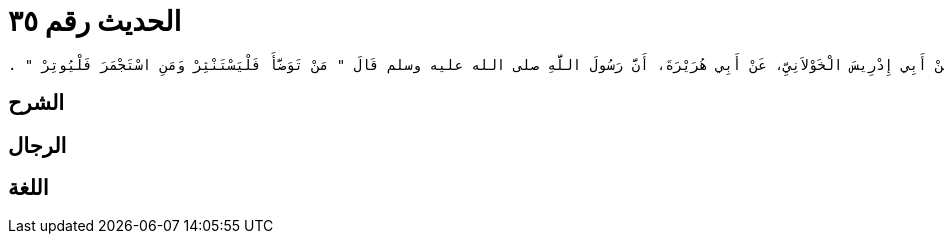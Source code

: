 
= الحديث رقم ٣٥

[quote.hadith]
----
وَحَدَّثَنِي عَنْ مَالِكٍ، عَنِ ابْنِ شِهَابٍ، عَنْ أَبِي إِدْرِيسَ الْخَوْلاَنِيِّ، عَنْ أَبِي هُرَيْرَةَ، أَنَّ رَسُولَ اللَّهِ صلى الله عليه وسلم قَالَ ‏"‏ مَنْ تَوَضَّأَ فَلْيَسْتَنْثِرْ وَمَنِ اسْتَجْمَرَ فَلْيُوتِرْ ‏"‏ ‏.‏
----

== الشرح

== الرجال

== اللغة
    